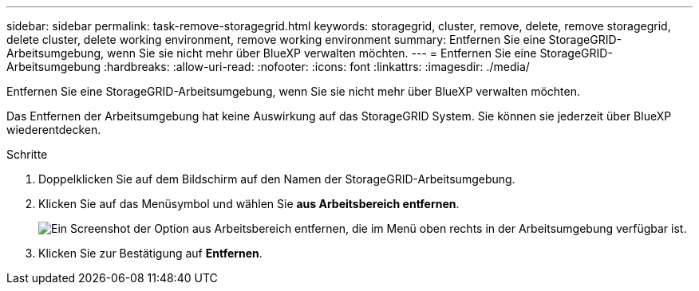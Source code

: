 ---
sidebar: sidebar 
permalink: task-remove-storagegrid.html 
keywords: storagegrid, cluster, remove, delete, remove storagegrid, delete cluster, delete working environment, remove working environment 
summary: Entfernen Sie eine StorageGRID-Arbeitsumgebung, wenn Sie sie nicht mehr über BlueXP verwalten möchten. 
---
= Entfernen Sie eine StorageGRID-Arbeitsumgebung
:hardbreaks:
:allow-uri-read: 
:nofooter: 
:icons: font
:linkattrs: 
:imagesdir: ./media/


[role="lead"]
Entfernen Sie eine StorageGRID-Arbeitsumgebung, wenn Sie sie nicht mehr über BlueXP verwalten möchten.

Das Entfernen der Arbeitsumgebung hat keine Auswirkung auf das StorageGRID System. Sie können sie jederzeit über BlueXP wiederentdecken.

.Schritte
. Doppelklicken Sie auf dem Bildschirm auf den Namen der StorageGRID-Arbeitsumgebung.
. Klicken Sie auf das Menüsymbol und wählen Sie *aus Arbeitsbereich entfernen*.
+
image:screenshot-remove.png["Ein Screenshot der Option aus Arbeitsbereich entfernen, die im Menü oben rechts in der Arbeitsumgebung verfügbar ist."]

. Klicken Sie zur Bestätigung auf *Entfernen*.

